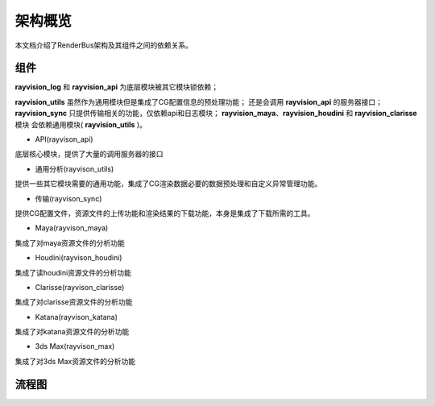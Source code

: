 架构概览
========
本文档介绍了RenderBus架构及其组件之间的依赖关系。


组件
-----

**rayvision_log** 和 **rayvision_api** 为底层模块被其它模块锁依赖；

**rayvision_utils** 虽然作为通用模块但是集成了CG配置信息的预处理功能；
还是会调用 **rayvision_api** 的服务器接口；
**rayvision_sync** 只提供传输相关的功能，仅依赖api和日志模块；
**rayvision_maya**、**rayvision_houdini** 和 **rayvision_clarisse** 模块
会依赖通用模块( **rayvision_utils** )。



- API(rayvison_api)

底层核心模块，提供了大量的调用服务器的接口

- 通用分析(rayvison_utils)

提供一些其它模块需要的通用功能，集成了CG渲染数据必要的数据预处理和自定义异常管理功能。

- 传输(rayvison_sync)

提供CG配置文件，资源文件的上传功能和渲染结果的下载功能，本身是集成了下载所需的工具。

- Maya(rayvison_maya)

集成了对maya资源文件的分析功能

- Houdini(rayvison_houdini)

集成了读houdini资源文件的分析功能

- Clarisse(rayvison_clarisse)

集成了对clarisse资源文件的分析功能

- Katana(rayvison_katana)

集成了对katana资源文件的分析功能

- 3ds Max(rayvison_max)

集成了对3ds Max资源文件的分析功能

流程图
-------

.. image:: ../_static/image/SDK基本使用流程.png
